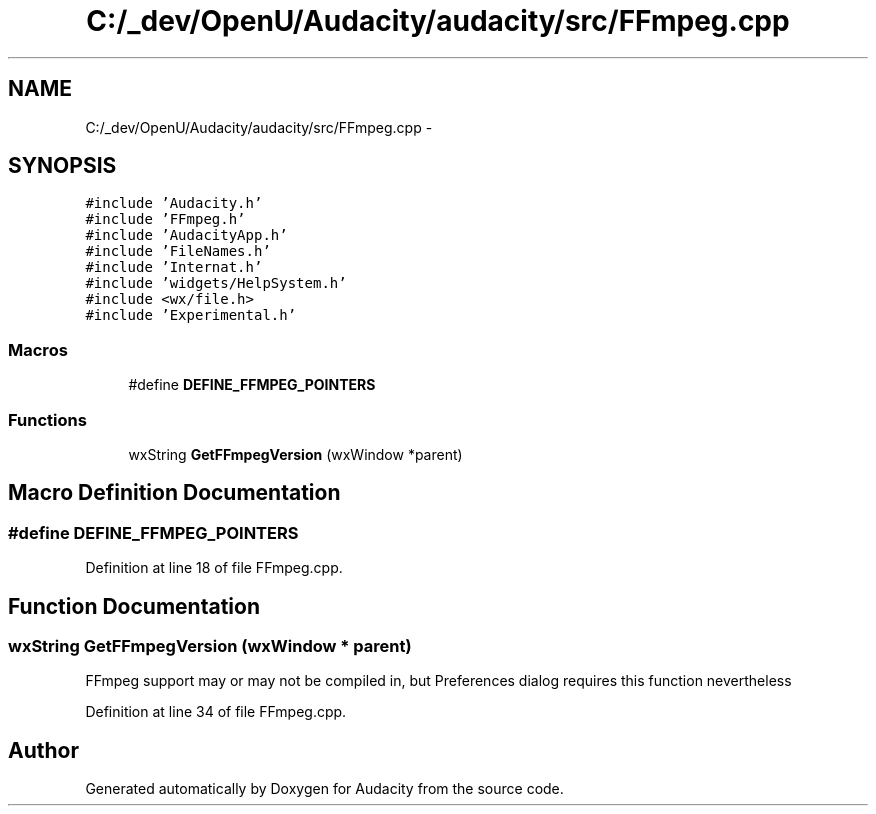 .TH "C:/_dev/OpenU/Audacity/audacity/src/FFmpeg.cpp" 3 "Thu Apr 28 2016" "Audacity" \" -*- nroff -*-
.ad l
.nh
.SH NAME
C:/_dev/OpenU/Audacity/audacity/src/FFmpeg.cpp \- 
.SH SYNOPSIS
.br
.PP
\fC#include 'Audacity\&.h'\fP
.br
\fC#include 'FFmpeg\&.h'\fP
.br
\fC#include 'AudacityApp\&.h'\fP
.br
\fC#include 'FileNames\&.h'\fP
.br
\fC#include 'Internat\&.h'\fP
.br
\fC#include 'widgets/HelpSystem\&.h'\fP
.br
\fC#include <wx/file\&.h>\fP
.br
\fC#include 'Experimental\&.h'\fP
.br

.SS "Macros"

.in +1c
.ti -1c
.RI "#define \fBDEFINE_FFMPEG_POINTERS\fP"
.br
.in -1c
.SS "Functions"

.in +1c
.ti -1c
.RI "wxString \fBGetFFmpegVersion\fP (wxWindow *parent)"
.br
.in -1c
.SH "Macro Definition Documentation"
.PP 
.SS "#define DEFINE_FFMPEG_POINTERS"

.PP
Definition at line 18 of file FFmpeg\&.cpp\&.
.SH "Function Documentation"
.PP 
.SS "wxString GetFFmpegVersion (wxWindow * parent)"
FFmpeg support may or may not be compiled in, but Preferences dialog requires this function nevertheless 
.PP
Definition at line 34 of file FFmpeg\&.cpp\&.
.SH "Author"
.PP 
Generated automatically by Doxygen for Audacity from the source code\&.
